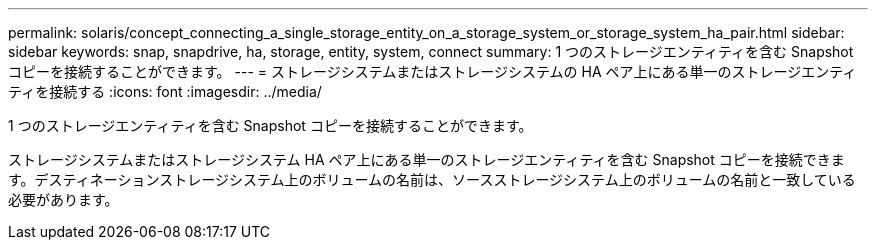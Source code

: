 ---
permalink: solaris/concept_connecting_a_single_storage_entity_on_a_storage_system_or_storage_system_ha_pair.html 
sidebar: sidebar 
keywords: snap, snapdrive, ha, storage, entity, system, connect 
summary: 1 つのストレージエンティティを含む Snapshot コピーを接続することができます。 
---
= ストレージシステムまたはストレージシステムの HA ペア上にある単一のストレージエンティティを接続する
:icons: font
:imagesdir: ../media/


[role="lead"]
1 つのストレージエンティティを含む Snapshot コピーを接続することができます。

ストレージシステムまたはストレージシステム HA ペア上にある単一のストレージエンティティを含む Snapshot コピーを接続できます。デスティネーションストレージシステム上のボリュームの名前は、ソースストレージシステム上のボリュームの名前と一致している必要があります。
